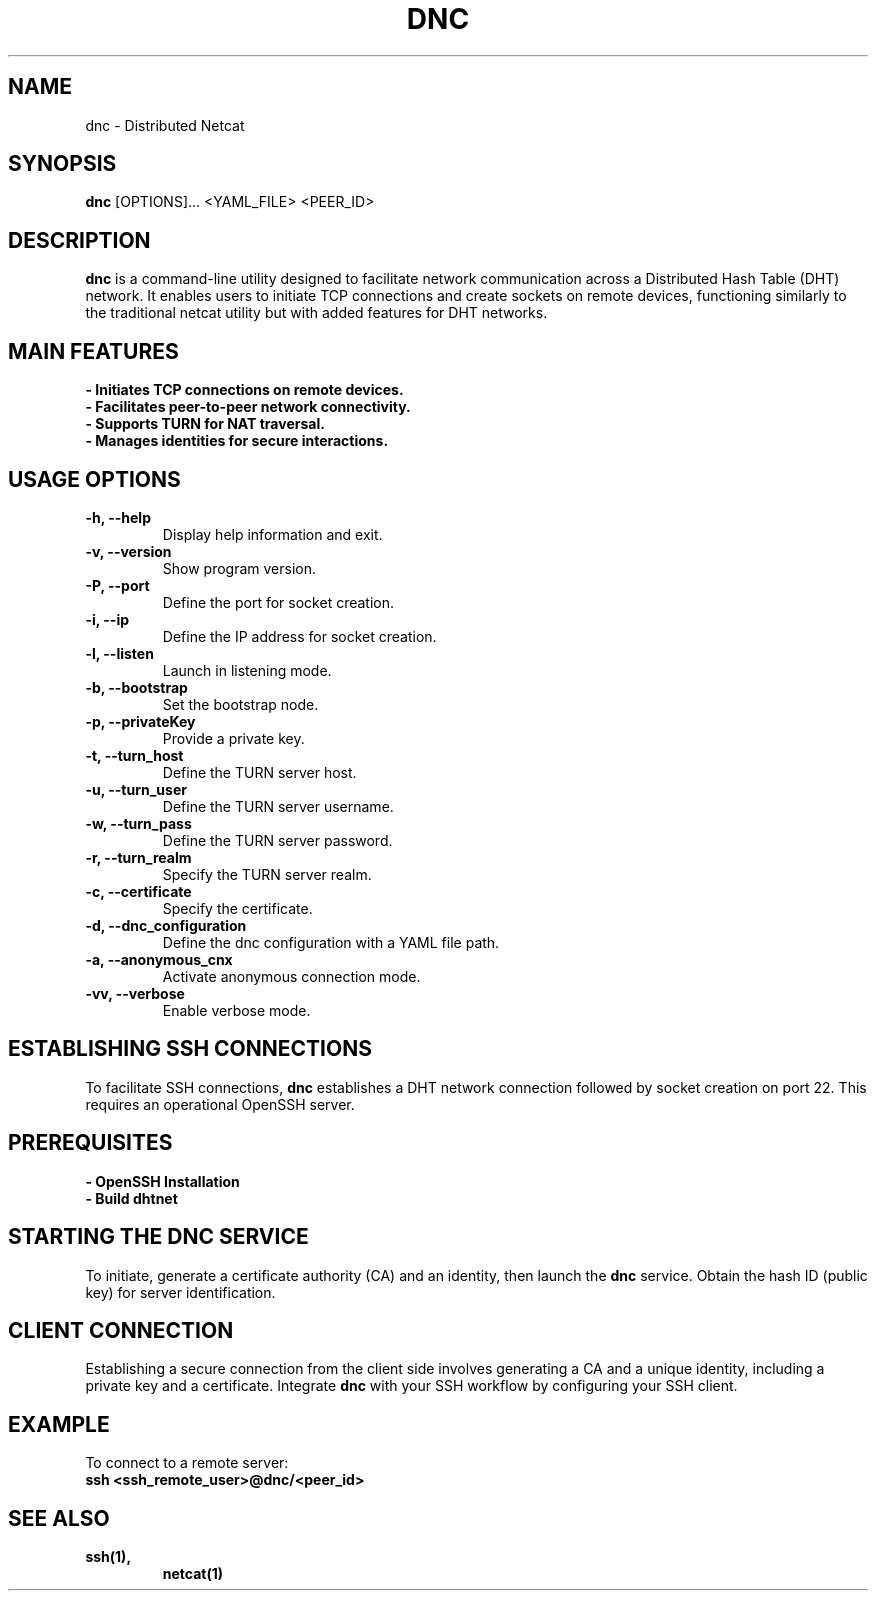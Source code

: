 .TH DNC 1 "February 2024" "Version 1.1" "Distributed nc"
.SH NAME
dnc \- Distributed Netcat
.SH SYNOPSIS
.B dnc
[OPTIONS]... <YAML_FILE> <PEER_ID>
.SH DESCRIPTION
\fBdnc\fR is a command-line utility designed to facilitate network communication across a Distributed Hash Table (DHT) network. It enables users to initiate TCP connections and create sockets on remote devices, functioning similarly to the traditional netcat utility but with added features for DHT networks.

.SH "MAIN FEATURES"
.TP
.B \- Initiates TCP connections on remote devices.
.TP
.B \- Facilitates peer-to-peer network connectivity.
.TP
.B \- Supports TURN for NAT traversal.
.TP
.B \- Manages identities for secure interactions.

.SH "USAGE OPTIONS"
.TP
.B \-h, \-\-help
Display help information and exit.
.TP
.B \-v, \-\-version
Show program version.
.TP
.B \-P, \-\-port
Define the port for socket creation.
.TP
.B \-i, \-\-ip
Define the IP address for socket creation.
.TP
.B \-l, \-\-listen
Launch in listening mode.
.TP
.B \-b, \-\-bootstrap
Set the bootstrap node.
.TP
.B \-p, \-\-privateKey
Provide a private key.
.TP
.B \-t, \-\-turn_host
Define the TURN server host.
.TP
.B \-u, \-\-turn_user
Define the TURN server username.
.TP
.B \-w, \-\-turn_pass
Define the TURN server password.
.TP
.B \-r, \-\-turn_realm
Specify the TURN server realm.
.TP
.B \-c, \-\-certificate
Specify the certificate.
.TP
.B \-d, \-\-dnc_configuration
Define the dnc configuration with a YAML file path.
.TP
.B \-a, \-\-anonymous_cnx
Activate anonymous connection mode.
.TP
.B \-vv, \-\-verbose
Enable verbose mode.

.SH "ESTABLISHING SSH CONNECTIONS"
To facilitate SSH connections, \fBdnc\fR establishes a DHT network connection followed by socket creation on port 22. This requires an operational OpenSSH server.

.SH "PREREQUISITES"
.TP
.B \- OpenSSH Installation
.TP
.B \- Build dhtnet

.SH "STARTING THE DNC SERVICE"
To initiate, generate a certificate authority (CA) and an identity, then launch the \fBdnc\fR service. Obtain the hash ID (public key) for server identification.

.SH "CLIENT CONNECTION"
Establishing a secure connection from the client side involves generating a CA and a unique identity, including a private key and a certificate. Integrate \fBdnc\fR with your SSH workflow by configuring your SSH client.

.SH "EXAMPLE"
To connect to a remote server:
.nf
\fBssh <ssh_remote_user>@dnc/<peer_id>\fR
.fi

.SH "SEE ALSO"
.TP
.BR ssh(1),
.BR netcat(1)

